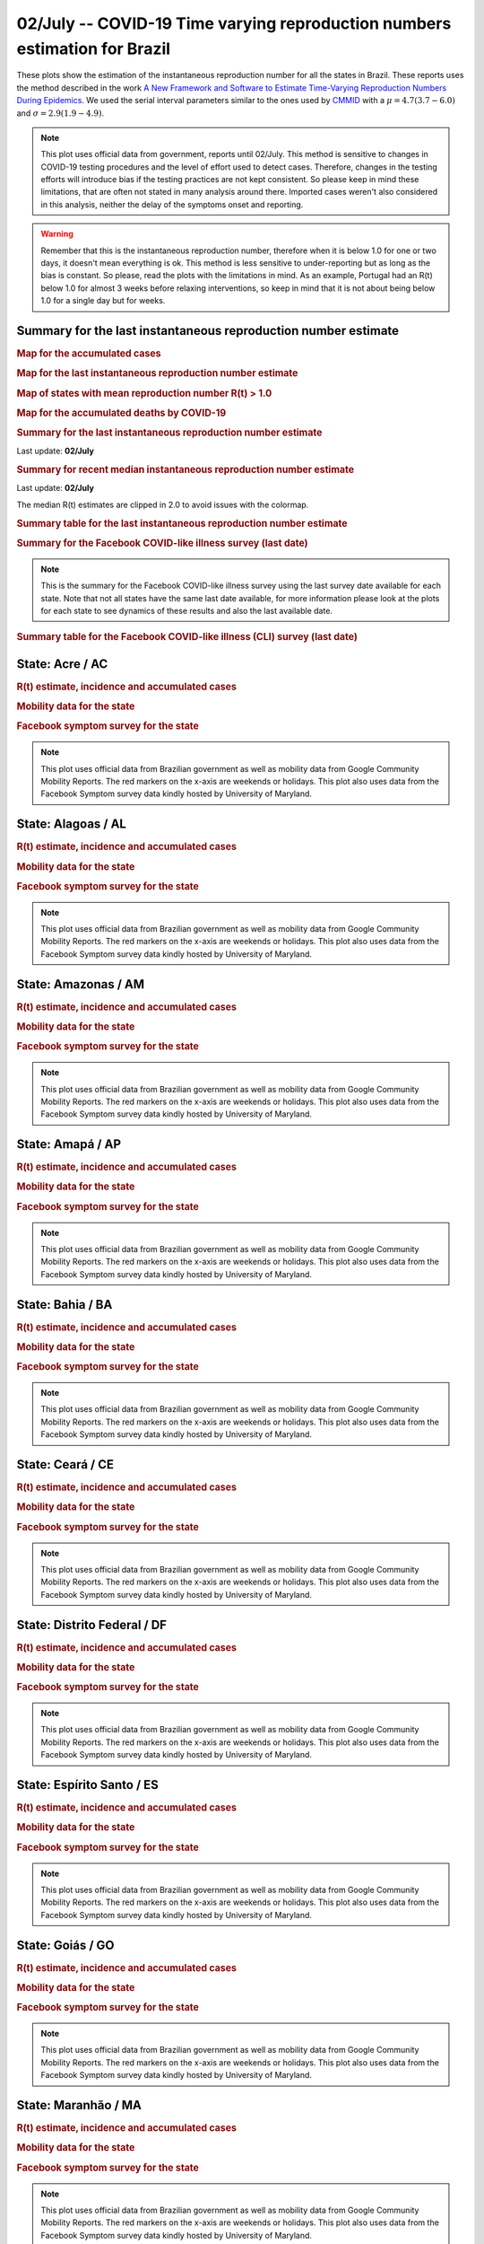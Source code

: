 **02/July** -- COVID-19 Time varying reproduction numbers estimation for Brazil
*****************************************************************************************************
These plots show the estimation of the instantaneous reproduction number for all
the states in Brazil. These reports uses the method described in the work 
`A New Framework and Software to Estimate Time-Varying Reproduction Numbers During Epidemics <https://www.ncbi.nlm.nih.gov/pmc/articles/PMC3816335/>`_. We used the serial interval parameters similar to the ones used
by `CMMID <https://cmmid.github.io/topics/covid19/>`_ with a :math:`\mu = 4.7 (3.7 - 6.0)`
and :math:`\sigma = 2.9 (1.9 - 4.9)`.

.. note:: This plot uses official data from government, reports until
          02/July. This method is sensitive to changes in COVID-19
          testing procedures and the level of effort used to detect cases.
          Therefore, changes in the testing efforts will introduce bias
          if the testing practices are not kept consistent. So please
          keep in mind these limitations, that are often not stated in
          many analysis around there. Imported cases weren't also
          considered in this analysis, neither the delay of the symptoms
          onset and reporting.

.. warning:: Remember that this is the instantaneous reproduction number, therefore when
             it is below 1.0 for one or two days, it doesn't mean everything is ok.
             This method is less sensitive to under-reporting but as long as the bias is
             constant. So please, read the plots with the limitations in mind.
             As an example, Portugal had an R(t) below 1.0 for almost 3 weeks
             before relaxing interventions, so keep in mind that it is not
             about being below 1.0 for a single day but for weeks.

.. raw:: html
    
    <p align="right">
    <a href="https://perone.github.io/covid19analysis/_static/br/r0_estim/r_state_all.csv">
    <img src="https://raster.shields.io/badge/Download_Data-all_states-blue.png?style=for-the-badge&logo=codesandbox"/>
    </a></p>

Summary for the last instantaneous reproduction number estimate
===============================================================================
.. rubric:: Map for the accumulated cases

.. raw:: html

    <iframe src="_static/restim_cases_map.html" height="591px" width="100%" frameBorder="0"></iframe>

.. rubric:: Map for the last instantaneous reproduction number estimate

.. raw:: html

    <iframe src="_static/restim_map.html" height="591px" width="100%" frameBorder="0"></iframe>

.. rubric:: Map of states with mean reproduction number R(t) > 1.0

.. raw:: html

    <iframe src="_static/restim_badr_map.html" height="591px" width="100%" frameBorder="0"></iframe>

.. rubric:: Map for the accumulated deaths by COVID-19

.. raw:: html

    <iframe src="_static/restim_deaths_map.html" height="591px" width="100%" frameBorder="0"></iframe>

.. rubric:: Summary for the last instantaneous reproduction number estimate

Last update: **02/July**

.. image:: _static/br/r0_estim/estim_all.svg
    :width: 800

.. rubric:: Summary for recent median instantaneous reproduction number estimate

Last update: **02/July**

The median R(t) estimates are clipped in 2.0 to avoid issues with the colormap.

.. raw:: html

    <iframe src="_static/br/r0_estim/estim_timeline_all.html" height="650px" width="100%" frameBorder="0"></iframe>

.. rubric:: Summary table for the last instantaneous reproduction number estimate

.. raw:: html
    
    <style>
        table.greyGridTable {
          border: 2px solid #FFFFFF;
          width: 100%;
          text-align: center;
          border-collapse: collapse;
        }
        table.greyGridTable td, table.greyGridTable th {
          border: 1px solid #FFFFFF;
          padding: 3px 4px;
        }
        table.greyGridTable tbody td {
          font-size: 13px;
        }
        table.greyGridTable td:nth-child(even) {
          background: #EBEBEB;
        }
        table.greyGridTable thead {
          background: #FFFFFF;
          border-bottom: 4px solid #333333;
        }
        table.greyGridTable thead th {
          font-size: 15px;
          font-weight: bold;
          color: #333333;
          text-align: center;
          border-left: 2px solid #333333;
        }
        table.greyGridTable thead th:first-child {
          border-left: none;
        }

        table.greyGridTable tfoot {
          font-size: 14px;
          font-weight: bold;
          color: #333333;
          border-top: 4px solid #333333;
        }
        table.greyGridTable tfoot td {
          font-size: 14px;
        }
    </style>

    <table class="greyGridTable">
    <thead>
    <tr>
    <th>State</th> 
    <th>Mean Estimated R (CI 0.975)</th>
    </tr>
    </thead>
    <tbody>
    
    <tr>
        <td>MG</td>
        <td>1.38 (1.28 - 1.51)</td>
    </tr>
    
    <tr>
        <td>PR</td>
        <td>1.37 (1.30 - 1.44)</td>
    </tr>
    
    <tr>
        <td>RN</td>
        <td>1.37 (1.21 - 1.57)</td>
    </tr>
    
    <tr>
        <td>BA</td>
        <td>1.33 (1.20 - 1.52)</td>
    </tr>
    
    <tr>
        <td>MA</td>
        <td>1.27 (1.21 - 1.31)</td>
    </tr>
    
    <tr>
        <td>PI</td>
        <td>1.25 (1.20 - 1.30)</td>
    </tr>
    
    <tr>
        <td>RR</td>
        <td>1.20 (1.09 - 1.30)</td>
    </tr>
    
    <tr>
        <td>MT</td>
        <td>1.17 (1.12 - 1.22)</td>
    </tr>
    
    <tr>
        <td>MS</td>
        <td>1.15 (1.10 - 1.20)</td>
    </tr>
    
    <tr>
        <td>DF</td>
        <td>1.15 (1.08 - 1.22)</td>
    </tr>
    
    <tr>
        <td>TO</td>
        <td>1.13 (1.05 - 1.21)</td>
    </tr>
    
    <tr>
        <td>ES</td>
        <td>1.13 (1.06 - 1.20)</td>
    </tr>
    
    <tr>
        <td>SE</td>
        <td>1.12 (1.05 - 1.21)</td>
    </tr>
    
    <tr>
        <td>RS</td>
        <td>1.09 (1.05 - 1.14)</td>
    </tr>
    
    <tr>
        <td>PB</td>
        <td>1.08 (1.06 - 1.11)</td>
    </tr>
    
    <tr>
        <td>SP</td>
        <td>1.07 (1.05 - 1.10)</td>
    </tr>
    
    <tr>
        <td>AC</td>
        <td>1.07 (1.02 - 1.13)</td>
    </tr>
    
    <tr>
        <td>SC</td>
        <td>1.03 (0.98 - 1.09)</td>
    </tr>
    
    <tr>
        <td>GO</td>
        <td>1.02 (1.00 - 1.05)</td>
    </tr>
    
    <tr>
        <td>AM</td>
        <td>1.00 (0.96 - 1.05)</td>
    </tr>
    
    <tr>
        <td>PE</td>
        <td>0.98 (0.95 - 1.02)</td>
    </tr>
    
    <tr>
        <td>CE</td>
        <td>0.96 (0.92 - 1.00)</td>
    </tr>
    
    <tr>
        <td>PA</td>
        <td>0.90 (0.86 - 0.93)</td>
    </tr>
    
    <tr>
        <td>AL</td>
        <td>0.89 (0.86 - 0.92)</td>
    </tr>
    
    <tr>
        <td>RO</td>
        <td>0.87 (0.83 - 0.90)</td>
    </tr>
    
    <tr>
        <td>RJ</td>
        <td>0.76 (0.72 - 0.82)</td>
    </tr>
    
    <tr>
        <td>AP</td>
        <td>0.35 (0.26 - 0.46)</td>
    </tr>
    
    </tbody>
    </table>

.. rubric:: Summary for the Facebook COVID-like illness survey (last date)

.. image:: _static/br/facebook_survey/estim_all.svg
    :width: 800

.. note:: This is the summary for the Facebook COVID-like illness survey using
          the last survey date available for each state. Note that not all states
          have the same last date available, for more information please look
          at the plots for each state to see dynamics of these results and
          also the last available date.

.. rubric:: Summary table for the Facebook COVID-like illness (CLI) survey (last date)

.. raw:: html
    
    <table class="greyGridTable">
    <thead>
    <tr>
    <th>State</th> 
    <th>Weighted Percent of CLI responses (95% CI)</th>
    <th>Sample Size</th>
    <th>Survey Date</th>

    </tr>
    </thead>
    <tbody>
    
    <tr>
        <td>Roraima</td>
        <td>8.96 (2.43 - 15.50)</td>
        <td>113</td>
        <td>14-06-2020
    </tr>
    
    <tr>
        <td>Acre</td>
        <td>5.72 (0.44 - 11.00)</td>
        <td>101</td>
        <td>29-06-2020
    </tr>
    
    <tr>
        <td>Amapá</td>
        <td>5.67 (0.71 - 10.63)</td>
        <td>113</td>
        <td>30-06-2020
    </tr>
    
    <tr>
        <td>Paraíba</td>
        <td>5.57 (2.83 - 8.30)</td>
        <td>401</td>
        <td>30-06-2020
    </tr>
    
    <tr>
        <td>Mato Grosso</td>
        <td>4.85 (2.96 - 6.74)</td>
        <td>706</td>
        <td>30-06-2020
    </tr>
    
    <tr>
        <td>Piauí</td>
        <td>4.12 (1.52 - 6.71)</td>
        <td>300</td>
        <td>30-06-2020
    </tr>
    
    <tr>
        <td>Espírito Santo</td>
        <td>3.95 (2.10 - 5.80)</td>
        <td>697</td>
        <td>30-06-2020
    </tr>
    
    <tr>
        <td>Rio Grande do Norte</td>
        <td>3.93 (1.87 - 5.98)</td>
        <td>540</td>
        <td>30-06-2020
    </tr>
    
    <tr>
        <td>Alagoas</td>
        <td>3.58 (0.71 - 6.44)</td>
        <td>230</td>
        <td>30-06-2020
    </tr>
    
    <tr>
        <td>Maranhão</td>
        <td>3.50 (1.08 - 5.93)</td>
        <td>344</td>
        <td>30-06-2020
    </tr>
    
    <tr>
        <td>Pará</td>
        <td>3.21 (1.11 - 5.30)</td>
        <td>376</td>
        <td>30-06-2020
    </tr>
    
    <tr>
        <td>Sergipe</td>
        <td>3.03 (0.13 - 5.93)</td>
        <td>211</td>
        <td>30-06-2020
    </tr>
    
    <tr>
        <td>Rondônia</td>
        <td>2.76 (0.50 - 5.03)</td>
        <td>260</td>
        <td>30-06-2020
    </tr>
    
    <tr>
        <td>Ceará</td>
        <td>2.71 (0.75 - 4.67)</td>
        <td>426</td>
        <td>30-06-2020
    </tr>
    
    <tr>
        <td>Goiás</td>
        <td>2.48 (1.12 - 3.84)</td>
        <td>830</td>
        <td>30-06-2020
    </tr>
    
    <tr>
        <td>Tocantins</td>
        <td>2.43 (-0.75 - 5.61)</td>
        <td>149</td>
        <td>30-06-2020
    </tr>
    
    <tr>
        <td>Rio de Janeiro</td>
        <td>2.15 (0.87 - 3.43)</td>
        <td>871</td>
        <td>30-06-2020
    </tr>
    
    <tr>
        <td>Distrito Federal</td>
        <td>1.69 (0.64 - 2.74)</td>
        <td>1693</td>
        <td>30-06-2020
    </tr>
    
    <tr>
        <td>Mato Grosso do Sul</td>
        <td>1.49 (0.31 - 2.67)</td>
        <td>563</td>
        <td>30-06-2020
    </tr>
    
    <tr>
        <td>Bahia</td>
        <td>1.48 (0.19 - 2.77)</td>
        <td>508</td>
        <td>30-06-2020
    </tr>
    
    <tr>
        <td>Pernambuco</td>
        <td>1.45 (0.13 - 2.76)</td>
        <td>455</td>
        <td>30-06-2020
    </tr>
    
    <tr>
        <td>Amazonas</td>
        <td>1.34 (-0.18 - 2.86)</td>
        <td>388</td>
        <td>30-06-2020
    </tr>
    
    <tr>
        <td>Santa Catarina</td>
        <td>1.05 (-0.13 - 2.23)</td>
        <td>477</td>
        <td>30-06-2020
    </tr>
    
    <tr>
        <td>Rio Grande do Sul</td>
        <td>0.97 (0.09 - 1.86)</td>
        <td>713</td>
        <td>30-06-2020
    </tr>
    
    <tr>
        <td>Paraná</td>
        <td>0.95 (0.02 - 1.88)</td>
        <td>651</td>
        <td>30-06-2020
    </tr>
    
    <tr>
        <td>São Paulo</td>
        <td>0.91 (0.48 - 1.35)</td>
        <td>2848</td>
        <td>30-06-2020
    </tr>
    
    <tr>
        <td>Minas Gerais</td>
        <td>0.82 (0.05 - 1.59)</td>
        <td>823</td>
        <td>30-06-2020
    </tr>
    
    </tbody>
    </table>



**State**: Acre / AC
===============================================================================
.. rubric:: R(t) estimate, incidence and accumulated cases

.. raw:: html
    
    <p align="right">
    <a href="https://perone.github.io/covid19analysis/_static/br/r0_estim/r_state_ac.csv">
    <img src="https://raster.shields.io/badge/Download_Data-State:_ac-blue.png?style=for-the-badge&logo=codesandbox"/>
    </a></p><br/><br/>

.. image:: _static/br/r0_estim/state_ac.png
  :width: 900

.. rubric:: Mobility data for the state

.. image:: _static/br/r0_estim/mobility_state_ac.png
  :width: 1000

.. rubric:: Facebook symptom survey for the state

.. image:: _static/br/facebook_survey/state_ac.png
  :width: 1000

.. note:: This plot uses official data from Brazilian government as well as
          mobility data from Google Community Mobility Reports. The red markers
          on the x-axis are weekends or holidays. This plot also uses data from
          the Facebook Symptom survey data kindly hosted by University of Maryland.


**State**: Alagoas / AL
===============================================================================
.. rubric:: R(t) estimate, incidence and accumulated cases

.. raw:: html
    
    <p align="right">
    <a href="https://perone.github.io/covid19analysis/_static/br/r0_estim/r_state_al.csv">
    <img src="https://raster.shields.io/badge/Download_Data-State:_al-blue.png?style=for-the-badge&logo=codesandbox"/>
    </a></p><br/><br/>

.. image:: _static/br/r0_estim/state_al.png
  :width: 900

.. rubric:: Mobility data for the state

.. image:: _static/br/r0_estim/mobility_state_al.png
  :width: 1000

.. rubric:: Facebook symptom survey for the state

.. image:: _static/br/facebook_survey/state_al.png
  :width: 1000

.. note:: This plot uses official data from Brazilian government as well as
          mobility data from Google Community Mobility Reports. The red markers
          on the x-axis are weekends or holidays. This plot also uses data from
          the Facebook Symptom survey data kindly hosted by University of Maryland.


**State**: Amazonas / AM
===============================================================================
.. rubric:: R(t) estimate, incidence and accumulated cases

.. raw:: html
    
    <p align="right">
    <a href="https://perone.github.io/covid19analysis/_static/br/r0_estim/r_state_am.csv">
    <img src="https://raster.shields.io/badge/Download_Data-State:_am-blue.png?style=for-the-badge&logo=codesandbox"/>
    </a></p><br/><br/>

.. image:: _static/br/r0_estim/state_am.png
  :width: 900

.. rubric:: Mobility data for the state

.. image:: _static/br/r0_estim/mobility_state_am.png
  :width: 1000

.. rubric:: Facebook symptom survey for the state

.. image:: _static/br/facebook_survey/state_am.png
  :width: 1000

.. note:: This plot uses official data from Brazilian government as well as
          mobility data from Google Community Mobility Reports. The red markers
          on the x-axis are weekends or holidays. This plot also uses data from
          the Facebook Symptom survey data kindly hosted by University of Maryland.


**State**: Amapá / AP
===============================================================================
.. rubric:: R(t) estimate, incidence and accumulated cases

.. raw:: html
    
    <p align="right">
    <a href="https://perone.github.io/covid19analysis/_static/br/r0_estim/r_state_ap.csv">
    <img src="https://raster.shields.io/badge/Download_Data-State:_ap-blue.png?style=for-the-badge&logo=codesandbox"/>
    </a></p><br/><br/>

.. image:: _static/br/r0_estim/state_ap.png
  :width: 900

.. rubric:: Mobility data for the state

.. image:: _static/br/r0_estim/mobility_state_ap.png
  :width: 1000

.. rubric:: Facebook symptom survey for the state

.. image:: _static/br/facebook_survey/state_ap.png
  :width: 1000

.. note:: This plot uses official data from Brazilian government as well as
          mobility data from Google Community Mobility Reports. The red markers
          on the x-axis are weekends or holidays. This plot also uses data from
          the Facebook Symptom survey data kindly hosted by University of Maryland.


**State**: Bahia / BA
===============================================================================
.. rubric:: R(t) estimate, incidence and accumulated cases

.. raw:: html
    
    <p align="right">
    <a href="https://perone.github.io/covid19analysis/_static/br/r0_estim/r_state_ba.csv">
    <img src="https://raster.shields.io/badge/Download_Data-State:_ba-blue.png?style=for-the-badge&logo=codesandbox"/>
    </a></p><br/><br/>

.. image:: _static/br/r0_estim/state_ba.png
  :width: 900

.. rubric:: Mobility data for the state

.. image:: _static/br/r0_estim/mobility_state_ba.png
  :width: 1000

.. rubric:: Facebook symptom survey for the state

.. image:: _static/br/facebook_survey/state_ba.png
  :width: 1000

.. note:: This plot uses official data from Brazilian government as well as
          mobility data from Google Community Mobility Reports. The red markers
          on the x-axis are weekends or holidays. This plot also uses data from
          the Facebook Symptom survey data kindly hosted by University of Maryland.


**State**: Ceará / CE
===============================================================================
.. rubric:: R(t) estimate, incidence and accumulated cases

.. raw:: html
    
    <p align="right">
    <a href="https://perone.github.io/covid19analysis/_static/br/r0_estim/r_state_ce.csv">
    <img src="https://raster.shields.io/badge/Download_Data-State:_ce-blue.png?style=for-the-badge&logo=codesandbox"/>
    </a></p><br/><br/>

.. image:: _static/br/r0_estim/state_ce.png
  :width: 900

.. rubric:: Mobility data for the state

.. image:: _static/br/r0_estim/mobility_state_ce.png
  :width: 1000

.. rubric:: Facebook symptom survey for the state

.. image:: _static/br/facebook_survey/state_ce.png
  :width: 1000

.. note:: This plot uses official data from Brazilian government as well as
          mobility data from Google Community Mobility Reports. The red markers
          on the x-axis are weekends or holidays. This plot also uses data from
          the Facebook Symptom survey data kindly hosted by University of Maryland.


**State**: Distrito Federal / DF
===============================================================================
.. rubric:: R(t) estimate, incidence and accumulated cases

.. raw:: html
    
    <p align="right">
    <a href="https://perone.github.io/covid19analysis/_static/br/r0_estim/r_state_df.csv">
    <img src="https://raster.shields.io/badge/Download_Data-State:_df-blue.png?style=for-the-badge&logo=codesandbox"/>
    </a></p><br/><br/>

.. image:: _static/br/r0_estim/state_df.png
  :width: 900

.. rubric:: Mobility data for the state

.. image:: _static/br/r0_estim/mobility_state_df.png
  :width: 1000

.. rubric:: Facebook symptom survey for the state

.. image:: _static/br/facebook_survey/state_df.png
  :width: 1000

.. note:: This plot uses official data from Brazilian government as well as
          mobility data from Google Community Mobility Reports. The red markers
          on the x-axis are weekends or holidays. This plot also uses data from
          the Facebook Symptom survey data kindly hosted by University of Maryland.


**State**: Espírito Santo / ES
===============================================================================
.. rubric:: R(t) estimate, incidence and accumulated cases

.. raw:: html
    
    <p align="right">
    <a href="https://perone.github.io/covid19analysis/_static/br/r0_estim/r_state_es.csv">
    <img src="https://raster.shields.io/badge/Download_Data-State:_es-blue.png?style=for-the-badge&logo=codesandbox"/>
    </a></p><br/><br/>

.. image:: _static/br/r0_estim/state_es.png
  :width: 900

.. rubric:: Mobility data for the state

.. image:: _static/br/r0_estim/mobility_state_es.png
  :width: 1000

.. rubric:: Facebook symptom survey for the state

.. image:: _static/br/facebook_survey/state_es.png
  :width: 1000

.. note:: This plot uses official data from Brazilian government as well as
          mobility data from Google Community Mobility Reports. The red markers
          on the x-axis are weekends or holidays. This plot also uses data from
          the Facebook Symptom survey data kindly hosted by University of Maryland.


**State**: Goiás / GO
===============================================================================
.. rubric:: R(t) estimate, incidence and accumulated cases

.. raw:: html
    
    <p align="right">
    <a href="https://perone.github.io/covid19analysis/_static/br/r0_estim/r_state_go.csv">
    <img src="https://raster.shields.io/badge/Download_Data-State:_go-blue.png?style=for-the-badge&logo=codesandbox"/>
    </a></p><br/><br/>

.. image:: _static/br/r0_estim/state_go.png
  :width: 900

.. rubric:: Mobility data for the state

.. image:: _static/br/r0_estim/mobility_state_go.png
  :width: 1000

.. rubric:: Facebook symptom survey for the state

.. image:: _static/br/facebook_survey/state_go.png
  :width: 1000

.. note:: This plot uses official data from Brazilian government as well as
          mobility data from Google Community Mobility Reports. The red markers
          on the x-axis are weekends or holidays. This plot also uses data from
          the Facebook Symptom survey data kindly hosted by University of Maryland.


**State**: Maranhão / MA
===============================================================================
.. rubric:: R(t) estimate, incidence and accumulated cases

.. raw:: html
    
    <p align="right">
    <a href="https://perone.github.io/covid19analysis/_static/br/r0_estim/r_state_ma.csv">
    <img src="https://raster.shields.io/badge/Download_Data-State:_ma-blue.png?style=for-the-badge&logo=codesandbox"/>
    </a></p><br/><br/>

.. image:: _static/br/r0_estim/state_ma.png
  :width: 900

.. rubric:: Mobility data for the state

.. image:: _static/br/r0_estim/mobility_state_ma.png
  :width: 1000

.. rubric:: Facebook symptom survey for the state

.. image:: _static/br/facebook_survey/state_ma.png
  :width: 1000

.. note:: This plot uses official data from Brazilian government as well as
          mobility data from Google Community Mobility Reports. The red markers
          on the x-axis are weekends or holidays. This plot also uses data from
          the Facebook Symptom survey data kindly hosted by University of Maryland.


**State**: Minas Gerais / MG
===============================================================================
.. rubric:: R(t) estimate, incidence and accumulated cases

.. raw:: html
    
    <p align="right">
    <a href="https://perone.github.io/covid19analysis/_static/br/r0_estim/r_state_mg.csv">
    <img src="https://raster.shields.io/badge/Download_Data-State:_mg-blue.png?style=for-the-badge&logo=codesandbox"/>
    </a></p><br/><br/>

.. image:: _static/br/r0_estim/state_mg.png
  :width: 900

.. rubric:: Mobility data for the state

.. image:: _static/br/r0_estim/mobility_state_mg.png
  :width: 1000

.. rubric:: Facebook symptom survey for the state

.. image:: _static/br/facebook_survey/state_mg.png
  :width: 1000

.. note:: This plot uses official data from Brazilian government as well as
          mobility data from Google Community Mobility Reports. The red markers
          on the x-axis are weekends or holidays. This plot also uses data from
          the Facebook Symptom survey data kindly hosted by University of Maryland.


**State**: Mato Grosso do Sul / MS
===============================================================================
.. rubric:: R(t) estimate, incidence and accumulated cases

.. raw:: html
    
    <p align="right">
    <a href="https://perone.github.io/covid19analysis/_static/br/r0_estim/r_state_ms.csv">
    <img src="https://raster.shields.io/badge/Download_Data-State:_ms-blue.png?style=for-the-badge&logo=codesandbox"/>
    </a></p><br/><br/>

.. image:: _static/br/r0_estim/state_ms.png
  :width: 900

.. rubric:: Mobility data for the state

.. image:: _static/br/r0_estim/mobility_state_ms.png
  :width: 1000

.. rubric:: Facebook symptom survey for the state

.. image:: _static/br/facebook_survey/state_ms.png
  :width: 1000

.. note:: This plot uses official data from Brazilian government as well as
          mobility data from Google Community Mobility Reports. The red markers
          on the x-axis are weekends or holidays. This plot also uses data from
          the Facebook Symptom survey data kindly hosted by University of Maryland.


**State**: Mato Grosso / MT
===============================================================================
.. rubric:: R(t) estimate, incidence and accumulated cases

.. raw:: html
    
    <p align="right">
    <a href="https://perone.github.io/covid19analysis/_static/br/r0_estim/r_state_mt.csv">
    <img src="https://raster.shields.io/badge/Download_Data-State:_mt-blue.png?style=for-the-badge&logo=codesandbox"/>
    </a></p><br/><br/>

.. image:: _static/br/r0_estim/state_mt.png
  :width: 900

.. rubric:: Mobility data for the state

.. image:: _static/br/r0_estim/mobility_state_mt.png
  :width: 1000

.. rubric:: Facebook symptom survey for the state

.. image:: _static/br/facebook_survey/state_mt.png
  :width: 1000

.. note:: This plot uses official data from Brazilian government as well as
          mobility data from Google Community Mobility Reports. The red markers
          on the x-axis are weekends or holidays. This plot also uses data from
          the Facebook Symptom survey data kindly hosted by University of Maryland.


**State**: Pará / PA
===============================================================================
.. rubric:: R(t) estimate, incidence and accumulated cases

.. raw:: html
    
    <p align="right">
    <a href="https://perone.github.io/covid19analysis/_static/br/r0_estim/r_state_pa.csv">
    <img src="https://raster.shields.io/badge/Download_Data-State:_pa-blue.png?style=for-the-badge&logo=codesandbox"/>
    </a></p><br/><br/>

.. image:: _static/br/r0_estim/state_pa.png
  :width: 900

.. rubric:: Mobility data for the state

.. image:: _static/br/r0_estim/mobility_state_pa.png
  :width: 1000

.. rubric:: Facebook symptom survey for the state

.. image:: _static/br/facebook_survey/state_pa.png
  :width: 1000

.. note:: This plot uses official data from Brazilian government as well as
          mobility data from Google Community Mobility Reports. The red markers
          on the x-axis are weekends or holidays. This plot also uses data from
          the Facebook Symptom survey data kindly hosted by University of Maryland.


**State**: Paraíba / PB
===============================================================================
.. rubric:: R(t) estimate, incidence and accumulated cases

.. raw:: html
    
    <p align="right">
    <a href="https://perone.github.io/covid19analysis/_static/br/r0_estim/r_state_pb.csv">
    <img src="https://raster.shields.io/badge/Download_Data-State:_pb-blue.png?style=for-the-badge&logo=codesandbox"/>
    </a></p><br/><br/>

.. image:: _static/br/r0_estim/state_pb.png
  :width: 900

.. rubric:: Mobility data for the state

.. image:: _static/br/r0_estim/mobility_state_pb.png
  :width: 1000

.. rubric:: Facebook symptom survey for the state

.. image:: _static/br/facebook_survey/state_pb.png
  :width: 1000

.. note:: This plot uses official data from Brazilian government as well as
          mobility data from Google Community Mobility Reports. The red markers
          on the x-axis are weekends or holidays. This plot also uses data from
          the Facebook Symptom survey data kindly hosted by University of Maryland.


**State**: Pernambuco / PE
===============================================================================
.. rubric:: R(t) estimate, incidence and accumulated cases

.. raw:: html
    
    <p align="right">
    <a href="https://perone.github.io/covid19analysis/_static/br/r0_estim/r_state_pe.csv">
    <img src="https://raster.shields.io/badge/Download_Data-State:_pe-blue.png?style=for-the-badge&logo=codesandbox"/>
    </a></p><br/><br/>

.. image:: _static/br/r0_estim/state_pe.png
  :width: 900

.. rubric:: Mobility data for the state

.. image:: _static/br/r0_estim/mobility_state_pe.png
  :width: 1000

.. rubric:: Facebook symptom survey for the state

.. image:: _static/br/facebook_survey/state_pe.png
  :width: 1000

.. note:: This plot uses official data from Brazilian government as well as
          mobility data from Google Community Mobility Reports. The red markers
          on the x-axis are weekends or holidays. This plot also uses data from
          the Facebook Symptom survey data kindly hosted by University of Maryland.


**State**: Piauí / PI
===============================================================================
.. rubric:: R(t) estimate, incidence and accumulated cases

.. raw:: html
    
    <p align="right">
    <a href="https://perone.github.io/covid19analysis/_static/br/r0_estim/r_state_pi.csv">
    <img src="https://raster.shields.io/badge/Download_Data-State:_pi-blue.png?style=for-the-badge&logo=codesandbox"/>
    </a></p><br/><br/>

.. image:: _static/br/r0_estim/state_pi.png
  :width: 900

.. rubric:: Mobility data for the state

.. image:: _static/br/r0_estim/mobility_state_pi.png
  :width: 1000

.. rubric:: Facebook symptom survey for the state

.. image:: _static/br/facebook_survey/state_pi.png
  :width: 1000

.. note:: This plot uses official data from Brazilian government as well as
          mobility data from Google Community Mobility Reports. The red markers
          on the x-axis are weekends or holidays. This plot also uses data from
          the Facebook Symptom survey data kindly hosted by University of Maryland.


**State**: Paraná / PR
===============================================================================
.. rubric:: R(t) estimate, incidence and accumulated cases

.. raw:: html
    
    <p align="right">
    <a href="https://perone.github.io/covid19analysis/_static/br/r0_estim/r_state_pr.csv">
    <img src="https://raster.shields.io/badge/Download_Data-State:_pr-blue.png?style=for-the-badge&logo=codesandbox"/>
    </a></p><br/><br/>

.. image:: _static/br/r0_estim/state_pr.png
  :width: 900

.. rubric:: Mobility data for the state

.. image:: _static/br/r0_estim/mobility_state_pr.png
  :width: 1000

.. rubric:: Facebook symptom survey for the state

.. image:: _static/br/facebook_survey/state_pr.png
  :width: 1000

.. note:: This plot uses official data from Brazilian government as well as
          mobility data from Google Community Mobility Reports. The red markers
          on the x-axis are weekends or holidays. This plot also uses data from
          the Facebook Symptom survey data kindly hosted by University of Maryland.


**State**: Rio de Janeiro / RJ
===============================================================================
.. rubric:: R(t) estimate, incidence and accumulated cases

.. raw:: html
    
    <p align="right">
    <a href="https://perone.github.io/covid19analysis/_static/br/r0_estim/r_state_rj.csv">
    <img src="https://raster.shields.io/badge/Download_Data-State:_rj-blue.png?style=for-the-badge&logo=codesandbox"/>
    </a></p><br/><br/>

.. image:: _static/br/r0_estim/state_rj.png
  :width: 900

.. rubric:: Mobility data for the state

.. image:: _static/br/r0_estim/mobility_state_rj.png
  :width: 1000

.. rubric:: Facebook symptom survey for the state

.. image:: _static/br/facebook_survey/state_rj.png
  :width: 1000

.. note:: This plot uses official data from Brazilian government as well as
          mobility data from Google Community Mobility Reports. The red markers
          on the x-axis are weekends or holidays. This plot also uses data from
          the Facebook Symptom survey data kindly hosted by University of Maryland.


**State**: Rio Grande do Norte / RN
===============================================================================
.. rubric:: R(t) estimate, incidence and accumulated cases

.. raw:: html
    
    <p align="right">
    <a href="https://perone.github.io/covid19analysis/_static/br/r0_estim/r_state_rn.csv">
    <img src="https://raster.shields.io/badge/Download_Data-State:_rn-blue.png?style=for-the-badge&logo=codesandbox"/>
    </a></p><br/><br/>

.. image:: _static/br/r0_estim/state_rn.png
  :width: 900

.. rubric:: Mobility data for the state

.. image:: _static/br/r0_estim/mobility_state_rn.png
  :width: 1000

.. rubric:: Facebook symptom survey for the state

.. image:: _static/br/facebook_survey/state_rn.png
  :width: 1000

.. note:: This plot uses official data from Brazilian government as well as
          mobility data from Google Community Mobility Reports. The red markers
          on the x-axis are weekends or holidays. This plot also uses data from
          the Facebook Symptom survey data kindly hosted by University of Maryland.


**State**: Rondônia / RO
===============================================================================
.. rubric:: R(t) estimate, incidence and accumulated cases

.. raw:: html
    
    <p align="right">
    <a href="https://perone.github.io/covid19analysis/_static/br/r0_estim/r_state_ro.csv">
    <img src="https://raster.shields.io/badge/Download_Data-State:_ro-blue.png?style=for-the-badge&logo=codesandbox"/>
    </a></p><br/><br/>

.. image:: _static/br/r0_estim/state_ro.png
  :width: 900

.. rubric:: Mobility data for the state

.. image:: _static/br/r0_estim/mobility_state_ro.png
  :width: 1000

.. rubric:: Facebook symptom survey for the state

.. image:: _static/br/facebook_survey/state_ro.png
  :width: 1000

.. note:: This plot uses official data from Brazilian government as well as
          mobility data from Google Community Mobility Reports. The red markers
          on the x-axis are weekends or holidays. This plot also uses data from
          the Facebook Symptom survey data kindly hosted by University of Maryland.


**State**: Roraima / RR
===============================================================================
.. rubric:: R(t) estimate, incidence and accumulated cases

.. raw:: html
    
    <p align="right">
    <a href="https://perone.github.io/covid19analysis/_static/br/r0_estim/r_state_rr.csv">
    <img src="https://raster.shields.io/badge/Download_Data-State:_rr-blue.png?style=for-the-badge&logo=codesandbox"/>
    </a></p><br/><br/>

.. image:: _static/br/r0_estim/state_rr.png
  :width: 900

.. rubric:: Mobility data for the state

.. image:: _static/br/r0_estim/mobility_state_rr.png
  :width: 1000

.. rubric:: Facebook symptom survey for the state

.. image:: _static/br/facebook_survey/state_rr.png
  :width: 1000

.. note:: This plot uses official data from Brazilian government as well as
          mobility data from Google Community Mobility Reports. The red markers
          on the x-axis are weekends or holidays. This plot also uses data from
          the Facebook Symptom survey data kindly hosted by University of Maryland.


**State**: Rio Grande do Sul / RS
===============================================================================
.. rubric:: R(t) estimate, incidence and accumulated cases

.. raw:: html
    
    <p align="right">
    <a href="https://perone.github.io/covid19analysis/_static/br/r0_estim/r_state_rs.csv">
    <img src="https://raster.shields.io/badge/Download_Data-State:_rs-blue.png?style=for-the-badge&logo=codesandbox"/>
    </a></p><br/><br/>

.. image:: _static/br/r0_estim/state_rs.png
  :width: 900

.. rubric:: Mobility data for the state

.. image:: _static/br/r0_estim/mobility_state_rs.png
  :width: 1000

.. rubric:: Facebook symptom survey for the state

.. image:: _static/br/facebook_survey/state_rs.png
  :width: 1000

.. note:: This plot uses official data from Brazilian government as well as
          mobility data from Google Community Mobility Reports. The red markers
          on the x-axis are weekends or holidays. This plot also uses data from
          the Facebook Symptom survey data kindly hosted by University of Maryland.


**State**: Santa Catarina / SC
===============================================================================
.. rubric:: R(t) estimate, incidence and accumulated cases

.. raw:: html
    
    <p align="right">
    <a href="https://perone.github.io/covid19analysis/_static/br/r0_estim/r_state_sc.csv">
    <img src="https://raster.shields.io/badge/Download_Data-State:_sc-blue.png?style=for-the-badge&logo=codesandbox"/>
    </a></p><br/><br/>

.. image:: _static/br/r0_estim/state_sc.png
  :width: 900

.. rubric:: Mobility data for the state

.. image:: _static/br/r0_estim/mobility_state_sc.png
  :width: 1000

.. rubric:: Facebook symptom survey for the state

.. image:: _static/br/facebook_survey/state_sc.png
  :width: 1000

.. note:: This plot uses official data from Brazilian government as well as
          mobility data from Google Community Mobility Reports. The red markers
          on the x-axis are weekends or holidays. This plot also uses data from
          the Facebook Symptom survey data kindly hosted by University of Maryland.


**State**: Sergipe / SE
===============================================================================
.. rubric:: R(t) estimate, incidence and accumulated cases

.. raw:: html
    
    <p align="right">
    <a href="https://perone.github.io/covid19analysis/_static/br/r0_estim/r_state_se.csv">
    <img src="https://raster.shields.io/badge/Download_Data-State:_se-blue.png?style=for-the-badge&logo=codesandbox"/>
    </a></p><br/><br/>

.. image:: _static/br/r0_estim/state_se.png
  :width: 900

.. rubric:: Mobility data for the state

.. image:: _static/br/r0_estim/mobility_state_se.png
  :width: 1000

.. rubric:: Facebook symptom survey for the state

.. image:: _static/br/facebook_survey/state_se.png
  :width: 1000

.. note:: This plot uses official data from Brazilian government as well as
          mobility data from Google Community Mobility Reports. The red markers
          on the x-axis are weekends or holidays. This plot also uses data from
          the Facebook Symptom survey data kindly hosted by University of Maryland.


**State**: São Paulo / SP
===============================================================================
.. rubric:: R(t) estimate, incidence and accumulated cases

.. raw:: html
    
    <p align="right">
    <a href="https://perone.github.io/covid19analysis/_static/br/r0_estim/r_state_sp.csv">
    <img src="https://raster.shields.io/badge/Download_Data-State:_sp-blue.png?style=for-the-badge&logo=codesandbox"/>
    </a></p><br/><br/>

.. image:: _static/br/r0_estim/state_sp.png
  :width: 900

.. rubric:: Mobility data for the state

.. image:: _static/br/r0_estim/mobility_state_sp.png
  :width: 1000

.. rubric:: Facebook symptom survey for the state

.. image:: _static/br/facebook_survey/state_sp.png
  :width: 1000

.. note:: This plot uses official data from Brazilian government as well as
          mobility data from Google Community Mobility Reports. The red markers
          on the x-axis are weekends or holidays. This plot also uses data from
          the Facebook Symptom survey data kindly hosted by University of Maryland.


**State**: Tocantins / TO
===============================================================================
.. rubric:: R(t) estimate, incidence and accumulated cases

.. raw:: html
    
    <p align="right">
    <a href="https://perone.github.io/covid19analysis/_static/br/r0_estim/r_state_to.csv">
    <img src="https://raster.shields.io/badge/Download_Data-State:_to-blue.png?style=for-the-badge&logo=codesandbox"/>
    </a></p><br/><br/>

.. image:: _static/br/r0_estim/state_to.png
  :width: 900

.. rubric:: Mobility data for the state

.. image:: _static/br/r0_estim/mobility_state_to.png
  :width: 1000

.. rubric:: Facebook symptom survey for the state

.. image:: _static/br/facebook_survey/state_to.png
  :width: 1000

.. note:: This plot uses official data from Brazilian government as well as
          mobility data from Google Community Mobility Reports. The red markers
          on the x-axis are weekends or holidays. This plot also uses data from
          the Facebook Symptom survey data kindly hosted by University of Maryland.

